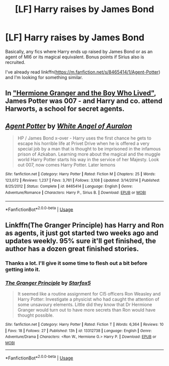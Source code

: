 #+TITLE: [LF] Harry raises by James Bond

* [LF] Harry raises by James Bond
:PROPERTIES:
:Author: _darth_revan
:Score: 2
:DateUnix: 1561453231.0
:DateShort: 2019-Jun-25
:FlairText: Request
:END:
Basically, any fics where Harry ends up raised by James Bond or as an agent of MI6 or its magical equivalent. Bonus points if Sirius also is recruited.

I've already read linkffn([[https://m.fanfiction.net/s/8465414/1/Agent-Potter]]) and I'm looking for something similar.


** In [[https://www.tthfanfic.org/story.php?no=30822]["Hermione Granger and the Boy Who Lived"]], James Potter was 007 - and Harry and co. attend Harworts, a school for secret agents.
:PROPERTIES:
:Author: Starfox5
:Score: 3
:DateUnix: 1561535395.0
:DateShort: 2019-Jun-26
:END:


** [[https://www.fanfiction.net/s/8465414/1/][*/Agent Potter/*]] by [[https://www.fanfiction.net/u/2149875/White-Angel-of-Auralon][/White Angel of Auralon/]]

#+begin_quote
  HP / James Bond x-over - Harry uses the first chance he gets to escape his horrible life at Privet Drive when he is offered a very special job by a man that is thought to be imprisoned in the infamous prison of Azkaban. Learning more about the magical and the muggle world Harry Potter starts his way in the service of her Majesty. Look out 007, now comes Harry Potter. Later lemons
#+end_quote

^{/Site/:} ^{fanfiction.net} ^{*|*} ^{/Category/:} ^{Harry} ^{Potter} ^{*|*} ^{/Rated/:} ^{Fiction} ^{M} ^{*|*} ^{/Chapters/:} ^{25} ^{*|*} ^{/Words/:} ^{123,072} ^{*|*} ^{/Reviews/:} ^{1,237} ^{*|*} ^{/Favs/:} ^{3,761} ^{*|*} ^{/Follows/:} ^{3,108} ^{*|*} ^{/Updated/:} ^{3/14/2014} ^{*|*} ^{/Published/:} ^{8/25/2012} ^{*|*} ^{/Status/:} ^{Complete} ^{*|*} ^{/id/:} ^{8465414} ^{*|*} ^{/Language/:} ^{English} ^{*|*} ^{/Genre/:} ^{Adventure/Romance} ^{*|*} ^{/Characters/:} ^{Harry} ^{P.,} ^{Sirius} ^{B.} ^{*|*} ^{/Download/:} ^{[[http://www.ff2ebook.com/old/ffn-bot/index.php?id=8465414&source=ff&filetype=epub][EPUB]]} ^{or} ^{[[http://www.ff2ebook.com/old/ffn-bot/index.php?id=8465414&source=ff&filetype=mobi][MOBI]]}

--------------

*FanfictionBot*^{2.0.0-beta} | [[https://github.com/tusing/reddit-ffn-bot/wiki/Usage][Usage]]
:PROPERTIES:
:Author: FanfictionBot
:Score: 2
:DateUnix: 1561453238.0
:DateShort: 2019-Jun-25
:END:


** Linkffn(The Granger Principle) has Harry and Ron as agents, it just got started two weeks ago and updates weekly. 95% sure it'll get finished, the author has a dozen great finished stories.
:PROPERTIES:
:Author: 15_Redstones
:Score: 1
:DateUnix: 1561477262.0
:DateShort: 2019-Jun-25
:END:

*** Thanks a lot. I'll give it some time to flesh out a bit before getting into it.
:PROPERTIES:
:Author: _darth_revan
:Score: 1
:DateUnix: 1561477350.0
:DateShort: 2019-Jun-25
:END:


*** [[https://www.fanfiction.net/s/13312738/1/][*/The Granger Principle/*]] by [[https://www.fanfiction.net/u/2548648/Starfox5][/Starfox5/]]

#+begin_quote
  It seemed like a routine assignment for CI5 officers Ron Weasley and Harry Potter: Investigate a physicist who had caught the attention of some unsavoury elements. Little did they know that Dr Hermione Granger would turn out to have more secrets than Ron would have thought possible.
#+end_quote

^{/Site/:} ^{fanfiction.net} ^{*|*} ^{/Category/:} ^{Harry} ^{Potter} ^{*|*} ^{/Rated/:} ^{Fiction} ^{T} ^{*|*} ^{/Words/:} ^{6,364} ^{*|*} ^{/Reviews/:} ^{10} ^{*|*} ^{/Favs/:} ^{18} ^{*|*} ^{/Follows/:} ^{27} ^{*|*} ^{/Published/:} ^{13h} ^{*|*} ^{/id/:} ^{13312738} ^{*|*} ^{/Language/:} ^{English} ^{*|*} ^{/Genre/:} ^{Adventure/Drama} ^{*|*} ^{/Characters/:} ^{<Ron} ^{W.,} ^{Hermione} ^{G.>} ^{Harry} ^{P.} ^{*|*} ^{/Download/:} ^{[[http://www.ff2ebook.com/old/ffn-bot/index.php?id=13312738&source=ff&filetype=epub][EPUB]]} ^{or} ^{[[http://www.ff2ebook.com/old/ffn-bot/index.php?id=13312738&source=ff&filetype=mobi][MOBI]]}

--------------

*FanfictionBot*^{2.0.0-beta} | [[https://github.com/tusing/reddit-ffn-bot/wiki/Usage][Usage]]
:PROPERTIES:
:Author: FanfictionBot
:Score: -1
:DateUnix: 1561477276.0
:DateShort: 2019-Jun-25
:END:
